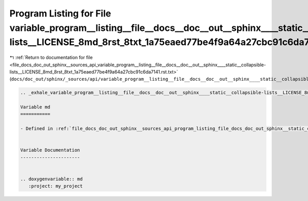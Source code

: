 
.. _program_listing_file_docs_doc_out_sphinx__sources_api_variable_program__listing__file__docs__doc__out__sphinx____static__collapsible-lists__LICENSE_8md_8rst_8txt_1a75eaed77be4f9a64a27cbc91c6da7141.rst.txt:

Program Listing for File variable_program__listing__file__docs__doc__out__sphinx____static__collapsible-lists__LICENSE_8md_8rst_8txt_1a75eaed77be4f9a64a27cbc91c6da7141.rst.txt
===============================================================================================================================================================================

|exhale_lsh| :ref:`Return to documentation for file <file_docs_doc_out_sphinx__sources_api_variable_program__listing__file__docs__doc__out__sphinx____static__collapsible-lists__LICENSE_8md_8rst_8txt_1a75eaed77be4f9a64a27cbc91c6da7141.rst.txt>` (``docs/doc_out/sphinx/_sources/api/variable_program__listing__file__docs__doc__out__sphinx____static__collapsible-lists__LICENSE_8md_8rst_8txt_1a75eaed77be4f9a64a27cbc91c6da7141.rst.txt``)

.. |exhale_lsh| unicode:: U+021B0 .. UPWARDS ARROW WITH TIP LEFTWARDS

.. code-block:: cpp

   .. _exhale_variable_program__listing__file__docs__doc__out__sphinx____static__collapsible-lists__LICENSE_8md_8rst_8txt_1a75eaed77be4f9a64a27cbc91c6da7141:
   
   Variable md
   ===========
   
   - Defined in :ref:`file_docs_doc_out_sphinx__sources_api_program_listing_file_docs_doc_out_sphinx__static_collapsible-lists_LICENSE.md.rst.txt`
   
   
   Variable Documentation
   ----------------------
   
   
   .. doxygenvariable:: md
      :project: my_project
